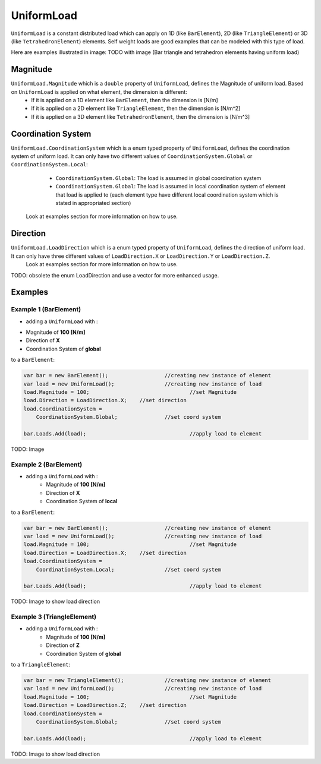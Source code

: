 UniformLoad
============

``UniformLoad`` is a constant distributed load which can apply on 1D (like ``BarElement``), 2D (like ``TriangleElement``) or 3D (like ``TetrahedronElement``) elements. Self weight loads are good examples that can be modeled with this type of load.

Here are examples illustrated in image:
TODO with image (Bar triangle and tetrahedron elements having uniform load)

Magnitude
---------

``UniformLoad.Magnitude`` which is a ``double`` property of ``UniformLoad``, defines the Magnitude of uniform load. Based on ``UniformLoad`` is applied on what element, the dimension is different:
	- If it is applied on a 1D element like ``BarElement``, then the dimension is [N/m]
	- If it is applied on a 2D element like ``TriangleElement``, then the dimension is [N/m^2]
	- If it is applied on a 3D element like ``TetrahedronElement``, then the dimension is [N/m^3]

Coordination System
-------------------

``UniformLoad.CoordinationSystem`` which is a enum typed property of ``UniformLoad``, defines the coordination system of uniform load. It can only have two different values of ``CoordinationSystem.Global`` or ``CoordinationSystem.Local``:
	- ``CoordinationSystem.Global``: The load is assumed in global coordination system
	- ``CoordinationSystem.Global``: The load is assumed in local coordination system of element that load is applied to (each element type have different local coordination system which is stated in appropriated section)
 Look at examples section for more information on how to use.

Direction
---------

``UniformLoad.LoadDirection`` which is a enum typed property of ``UniformLoad``, defines the direction of uniform load. It can only have three different values of ``LoadDirection.X`` or ``LoadDirection.Y`` or ``LoadDirection.Z``.
 Look at examples section for more information on how to use.
TODO: obsolete the enum LoadDirection and use a vector for more enhanced usage.

Examples
--------

Example 1 (BarElement)
^^^^^^^^^^^^^^^^^^^^^^

- adding a ``UniformLoad`` with :
+ Magnitude of **100 [N/m]**
+ Direction of **X**
+ Coordination System of **global**
to a ``BarElement``:

.. code-block:: cs
   
   var bar = new BarElement();			//creating new instance of element
   var load = new UniformLoad();		//creating new instance of load
   load.Magnitude = 100;				//set Magnitude
   load.Direction = LoadDirection.X;	//set direction
   load.CoordinationSystem = 
       CoordinationSystem.Global;		//set coord system
   
   bar.Loads.Add(load);					//apply load to element

TODO: Image

Example 2 (BarElement)
^^^^^^^^^^^^^^^^^^^^^^

- adding a ``UniformLoad`` with :
	- Magnitude of **100 [N/m]**
	- Direction of **X**
	- Coordination System of **local**
to a ``BarElement``:

.. code-block:: cs
   
   var bar = new BarElement();			//creating new instance of element
   var load = new UniformLoad();		//creating new instance of load
   load.Magnitude = 100;				//set Magnitude
   load.Direction = LoadDirection.X;	//set direction
   load.CoordinationSystem = 
       CoordinationSystem.Local;		//set coord system
   
   bar.Loads.Add(load);					//apply load to element

TODO: Image to show load direction

Example 3 (TriangleElement)
^^^^^^^^^^^^^^^^^^^^^^^^^^^

- adding a ``UniformLoad`` with :
	- Magnitude of **100 [N/m]**
	- Direction of **Z**
	- Coordination System of **global**
to a ``TriangleElement``:

.. code-block:: cs
   
   var bar = new TriangleElement();		//creating new instance of element
   var load = new UniformLoad();		//creating new instance of load
   load.Magnitude = 100;				//set Magnitude
   load.Direction = LoadDirection.Z;	//set direction
   load.CoordinationSystem = 
       CoordinationSystem.Global;		//set coord system
   
   bar.Loads.Add(load);					//apply load to element

TODO: Image to show load direction